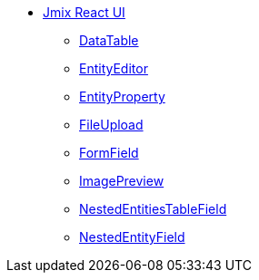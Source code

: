 * xref:index.adoc[Jmix React UI]
** xref:data-table.adoc[DataTable]
** xref:entity-editor.adoc[EntityEditor]
** xref:entity-property.adoc[EntityProperty]
** xref:file-upload.adoc[FileUpload]
** xref:form-field.adoc[FormField]
** xref:image-preview.adoc[ImagePreview]
** xref:nested-entities-table-field.adoc[NestedEntitiesTableField]
** xref:nested-entity-field.adoc[NestedEntityField]
